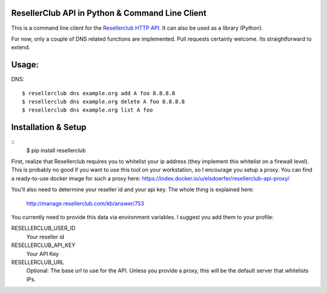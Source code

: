 ResellerClub API in Python & Command Line Client
-------------------------------------------

This is a command line client for the `Resellerclub HTTP API`__. It can
also be used as a library (Python).

__ http://manage.resellerclub.com/kb/answer/744

For now, only a couple of DNS related functions are implemented. Pull
requests certainly welcome. Its straightforward to extend.


Usage:
------

DNS::

    $ resellerclub dns example.org add A foo 8.8.8.8
    $ resellerclub dns example.org delete A foo 8.8.8.8
    $ resellerclub dns example.org list A foo


Installation & Setup
-----------------

::
    $ pip install resellerclub

First, realize that Resellerclub requires you to whitelist your ip address
(they implement this whitelist on a firewall level). This is probably no good
if you want to use this tool on your workstation, so I encourage you setup
a proxy. You can find a ready-to-use docker image for such a proxy here:
https://index.docker.io/u/elsdoerfer/resellerclub-api-proxy/

You'll also need to determine your reseller id and your api key. The whole
thing is explained here:

    http://manage.resellerclub.com/kb/answer/753

You currently need to provide this data via environment variables. I suggest
you add them to your profile:

RESELLERCLUB_USER_ID
    Your reseller id

RESELLERCLUB_API_KEY
    Your API Key

RESELLERCLUB_URL
    Optional: The base url to use for the API. Unless you provide a
    proxy, this will be the default server that whitelists IPs.